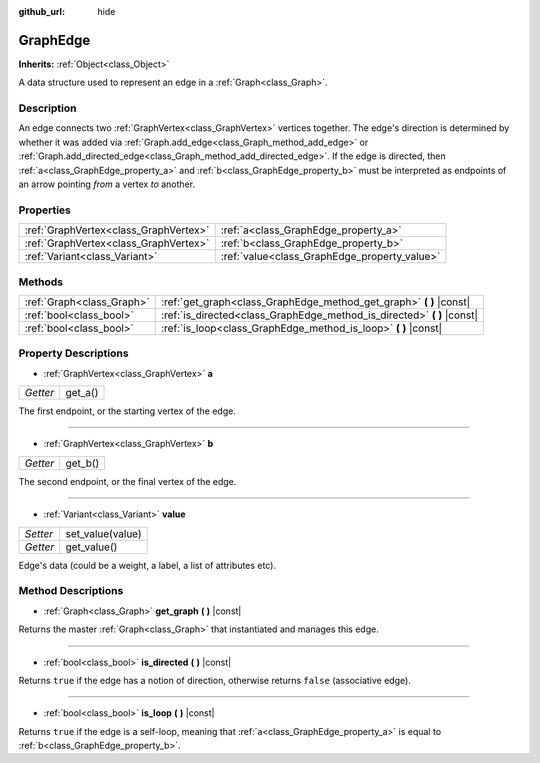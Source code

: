 :github_url: hide

.. Generated automatically by doc/tools/make_rst.py in Godot's source tree.
.. DO NOT EDIT THIS FILE, but the GraphEdge.xml source instead.
.. The source is found in doc/classes or modules/<name>/doc_classes.

.. _class_GraphEdge:

GraphEdge
=========

**Inherits:** :ref:`Object<class_Object>`

A data structure used to represent an edge in a :ref:`Graph<class_Graph>`.

Description
-----------

An edge connects two :ref:`GraphVertex<class_GraphVertex>` vertices together. The edge's direction is determined by whether it was added via :ref:`Graph.add_edge<class_Graph_method_add_edge>` or :ref:`Graph.add_directed_edge<class_Graph_method_add_directed_edge>`. If the edge is directed, then :ref:`a<class_GraphEdge_property_a>` and :ref:`b<class_GraphEdge_property_b>` must be interpreted as endpoints of an arrow pointing *from* a vertex *to* another.

Properties
----------

+---------------------------------------+----------------------------------------------+
| :ref:`GraphVertex<class_GraphVertex>` | :ref:`a<class_GraphEdge_property_a>`         |
+---------------------------------------+----------------------------------------------+
| :ref:`GraphVertex<class_GraphVertex>` | :ref:`b<class_GraphEdge_property_b>`         |
+---------------------------------------+----------------------------------------------+
| :ref:`Variant<class_Variant>`         | :ref:`value<class_GraphEdge_property_value>` |
+---------------------------------------+----------------------------------------------+

Methods
-------

+---------------------------+----------------------------------------------------------------------------+
| :ref:`Graph<class_Graph>` | :ref:`get_graph<class_GraphEdge_method_get_graph>` **(** **)** |const|     |
+---------------------------+----------------------------------------------------------------------------+
| :ref:`bool<class_bool>`   | :ref:`is_directed<class_GraphEdge_method_is_directed>` **(** **)** |const| |
+---------------------------+----------------------------------------------------------------------------+
| :ref:`bool<class_bool>`   | :ref:`is_loop<class_GraphEdge_method_is_loop>` **(** **)** |const|         |
+---------------------------+----------------------------------------------------------------------------+

Property Descriptions
---------------------

.. _class_GraphEdge_property_a:

- :ref:`GraphVertex<class_GraphVertex>` **a**

+----------+---------+
| *Getter* | get_a() |
+----------+---------+

The first endpoint, or the starting vertex of the edge.

----

.. _class_GraphEdge_property_b:

- :ref:`GraphVertex<class_GraphVertex>` **b**

+----------+---------+
| *Getter* | get_b() |
+----------+---------+

The second endpoint, or the final vertex of the edge.

----

.. _class_GraphEdge_property_value:

- :ref:`Variant<class_Variant>` **value**

+----------+------------------+
| *Setter* | set_value(value) |
+----------+------------------+
| *Getter* | get_value()      |
+----------+------------------+

Edge's data (could be a weight, a label, a list of attributes etc).

Method Descriptions
-------------------

.. _class_GraphEdge_method_get_graph:

- :ref:`Graph<class_Graph>` **get_graph** **(** **)** |const|

Returns the master :ref:`Graph<class_Graph>` that instantiated and manages this edge.

----

.. _class_GraphEdge_method_is_directed:

- :ref:`bool<class_bool>` **is_directed** **(** **)** |const|

Returns ``true`` if the edge has a notion of direction, otherwise returns ``false`` (associative edge).

----

.. _class_GraphEdge_method_is_loop:

- :ref:`bool<class_bool>` **is_loop** **(** **)** |const|

Returns ``true`` if the edge is a self-loop, meaning that :ref:`a<class_GraphEdge_property_a>` is equal to :ref:`b<class_GraphEdge_property_b>`.

.. |virtual| replace:: :abbr:`virtual (This method should typically be overridden by the user to have any effect.)`
.. |const| replace:: :abbr:`const (This method has no side effects. It doesn't modify any of the instance's member variables.)`
.. |vararg| replace:: :abbr:`vararg (This method accepts any number of arguments after the ones described here.)`
